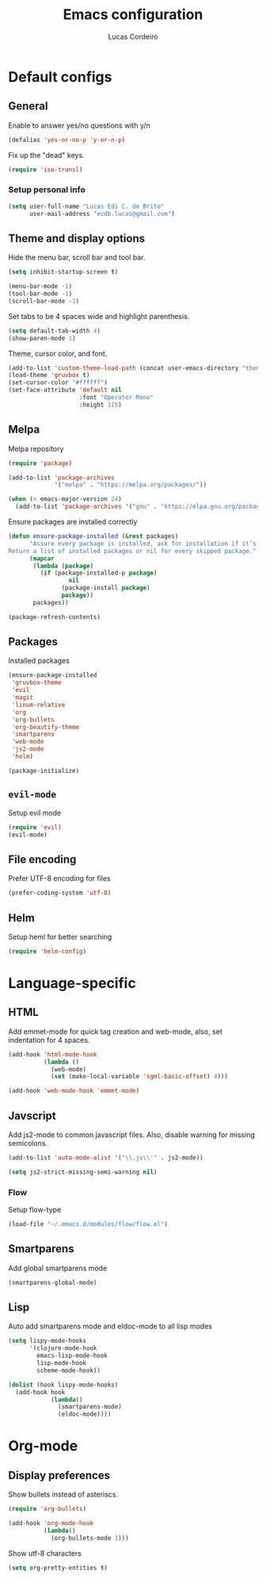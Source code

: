 #+TITLE: Emacs configuration
#+AUTHOR: Lucas Cordeiro

* Default configs
  
** General

Enable to answer yes/no questions with y/n

#+BEGIN_SRC emacs-lisp
  (defalias 'yes-or-no-p 'y-or-n-p)
#+END_SRC

Fix up the "dead" keys.

#+BEGIN_SRC emacs-lisp
  (require 'iso-transl)
#+END_SRC

*** Setup personal info

#+BEGIN_SRC emacs-lisp
  (setq user-full-name "Lucas Edi C. de Brito"
        user-mail-address "ecdb.lucas@gmail.com")
#+END_SRC

** Theme and display options

Hide the menu bar, scroll bar and tool bar.

#+BEGIN_SRC emacs-lisp
  (setq inhibit-startup-screen t)

  (menu-bar-mode -1)
  (tool-bar-mode -1)
  (scroll-bar-mode -1)
#+END_SRC

Set tabs to be 4 spaces wide and highlight parenthesis.

#+BEGIN_SRC emacs-lisp
  (setq default-tab-width 4)
  (show-paren-mode 1)
#+END_SRC

Theme, cursor color, and font.

#+BEGIN_SRC emacs-lisp
  (add-to-list 'custom-theme-load-path (concat user-emacs-directory "themes"))
  (load-theme 'gruvbox t)
  (set-cursor-color "#ffffff")
  (set-face-attribute 'default nil
                      :font "Operator Mono"
                      :height 115)
#+END_SRC

** Melpa

Melpa repository

#+BEGIN_SRC emacs-lisp
  (require 'package)

  (add-to-list 'package-archives
               '("melpa" . "https://melpa.org/packages/"))

  (when (< emacs-major-version 24)
    (add-to-list 'package-archives '("gnu" . "https://elpa.gnu.org/packages/")))
#+END_SRC

Ensure packages are installed correctly

#+BEGIN_SRC emacs-lisp
  (defun ensure-package-installed (&rest packages)
        "Assure every package is installed, ask for installation if it’s not.
  Return a list of installed packages or nil for every skipped package."
        (mapcar
         (lambda (package)
           (if (package-installed-p package)
                   nil
                 (package-install package)
                 package))
         packages))

  (package-refresh-contents)
#+END_SRC

** Packages

Installed packages

#+BEGIN_SRC emacs-lisp
  (ensure-package-installed
   'gruvbox-theme
   'evil
   'magit
   'linum-relative
   'org
   'org-bullets
   'org-beautify-theme
   'smartparens
   'web-mode
   'js2-mode
   'helm)

  (package-initialize)
#+END_SRC

** =evil-mode=

Setup evil mode

#+BEGIN_SRC emacs-lisp
  (require 'evil)
  (evil-mode)
#+END_SRC

** File encoding

Prefer UTF-8 encoding for files

#+BEGIN_SRC emacs-lisp
  (prefer-coding-system 'utf-8)
#+END_SRC

** Helm

Setup heml for better searching

#+BEGIN_SRC emacs-lisp
  (require 'helm-config)
#+END_SRC


* Language-specific

** HTML

Add emmet-mode for quick tag creation and web-mode, also, set indentation for 4 spaces.

#+BEGIN_SRC emacs-lisp
  (add-hook 'html-mode-hook
            (lambda ()
              (web-mode)
              (set (make-local-variable 'sgml-basic-offset) 4)))
            
  (add-hook 'web-mode-hook 'emmet-mode)
#+END_SRC

** Javscript

Add js2-mode to common javascript files.
Also, disable warning for missing semicolons.

#+BEGIN_SRC emacs-lisp
  (add-to-list 'auto-mode-alist '("\\.js\\'" . js2-mode))

  (setq js2-strict-missing-semi-warning nil)
#+END_SRC

*** Flow

Setup flow-type

#+BEGIN_SRC emacs-lisp
  (load-file "~/.emacs.d/modules/flow/flow.el")
#+END_SRC

** Smartparens

Add global smartparens mode

#+BEGIN_SRC emacs-lisp
  (smartparens-global-mode)
#+END_SRC

** Lisp

Auto add smartparens mode and eldoc-mode to all lisp modes

#+BEGIN_SRC emacs-lisp
  (setq lispy-mode-hooks
        '(clojure-mode-hook
          emacs-lisp-mode-hook
          lisp-mode-hook
          scheme-mode-hook))

  (dolist (hook lispy-mode-hooks)
    (add-hook hook
              (lambda()
                (smartparens-mode)
                (eldoc-mode))))
#+END_SRC


* Org-mode
  
** Display preferences

Show bullets instead of asteriscs.

#+BEGIN_SRC emacs-lisp
  (require 'org-bullets)

  (add-hook 'org-mode-hook
            (lambda()
              (org-bullets-mode 1)))
#+END_SRC

Show utf-8 characters

#+BEGIN_SRC emacs-lisp
  (setq org-pretty-entities t)
#+END_SRC

